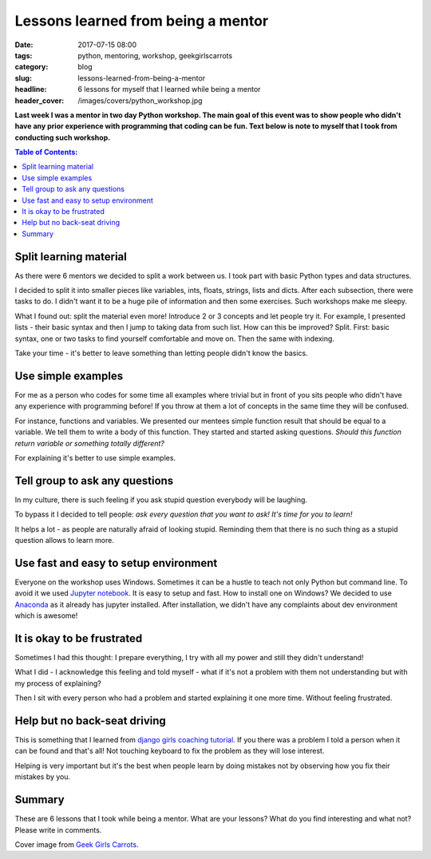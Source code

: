 Lessons learned from being a mentor
###################################

:date: 2017-07-15 08:00
:tags: python, mentoring, workshop, geekgirlscarrots
:category: blog
:slug: lessons-learned-from-being-a-mentor
:headline: 6 lessons for myself that I learned while being a mentor
:header_cover: /images/covers/python_workshop.jpg

**Last week I was a mentor in two day Python workshop. The main goal of this event was to
show people who didn't have any prior experience with programming that coding can be fun.
Text below is note to myself that I took from conducting such workshop.**


.. contents:: Table of Contents:

Split learning material
-----------------------

As there were 6 mentors we decided to split a work between us. I took part with basic Python
types and data structures. 

I decided to split it into smaller pieces like variables, ints, floats,
strings, lists and dicts. After each subsection, there were tasks to do. I didn't want it to be a huge
pile of information and then some exercises. Such workshops make me sleepy.

What I found out: split the material even more! Introduce 2 or 3 concepts and let people try it.
For example, I presented lists - their basic syntax and then I jump to taking data from such list.
How can this be improved? Split. First: basic syntax, one or two tasks to find yourself comfortable and move on.
Then the same with indexing.

Take your time - it's better to leave something than letting people didn't know the basics.

Use simple examples
-------------------

For me as a person who codes for some time all examples where trivial but in front of you sits people who
didn't have any experience with programming before! If you throw at them a lot of concepts in the same time
they will be confused. 

For instance, functions and variables. We presented our mentees simple function result that should be equal to a variable.
We tell them to write a body of this function. They started and started asking questions. `Should this function return variable or something totally different?`

For explaining it's better to use simple examples.

Tell group to ask any questions
-------------------------------

In my culture, there is such feeling if you ask stupid question everybody will be laughing.

To bypass it I decided to tell people: `ask every question that you want to ask! It's time for you to learn!`

It helps a lot - as people are naturally afraid of looking stupid. Reminding them that there is no such thing
as a stupid question allows to learn more.

Use fast and easy to setup environment
--------------------------------------

Everyone on the workshop uses Windows. Sometimes it can be a hustle to teach not only Python but command line. To avoid it we
used `Jupyter notebook <http://jupyter.org/>`_. It is easy to setup and fast. How to install one on Windows? We decided to 
use `Anaconda <https://www.continuum.io/downloads>`_ as it already has jupyter installed. After installation, we didn't have
any complaints about dev environment which is awesome!

It is okay to be frustrated
---------------------------

Sometimes I had this thought: I prepare everything, I try with all my power and still they didn't understand! 

What I did - I acknowledge this feeling and told myself - what if it's not a problem with them not understanding but with my
process of explaining?

Then I sit with every person who had a problem and started explaining it one more time. Without feeling frustrated.

Help but no back-seat driving
-----------------------------

This is something that I learned from `django girls coaching tutorial <https://coach.djangogirls.org/tips/>`_. If you there was
a problem I told a person when it can be found and that's all! Not touching keyboard to fix the problem as they will lose interest.

Helping is very important but it's the best when people learn by doing mistakes not by observing how you fix their mistakes by you.


Summary
-------

These are 6 lessons that I took while being a mentor. What are your lessons? What do you find interesting and what not? Please write
in comments.

Cover image from `Geek Girls Carrots <https://www.facebook.com/geekgirlscarrots/>`_.
